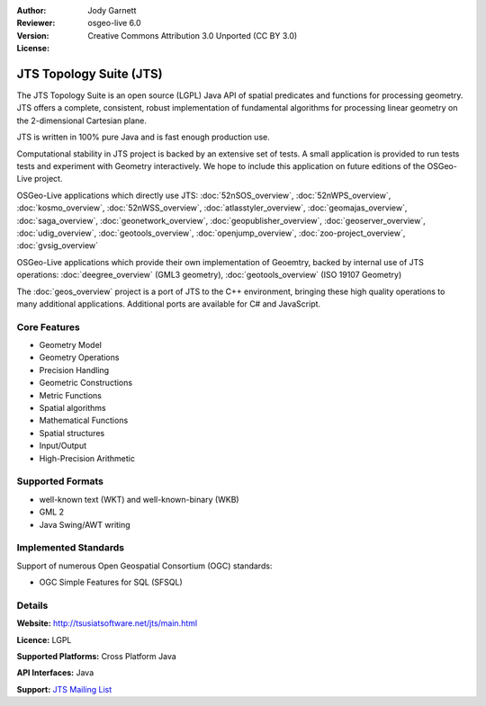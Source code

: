 :Author: Jody Garnett
:Reviewer:
:Version: osgeo-live 6.0
:License: Creative Commons Attribution 3.0 Unported (CC BY 3.0)

.. image:: ../../images/project_logos/jts_project.png
  :scale: 60 %
  :alt: project logo
  :align: right
  :target: http://tsusiatsoftware.net/jts/main.html

JTS Topology Suite (JTS)
================================================================================

The JTS Topology Suite is an open source (LGPL) Java API of spatial predicates and functions for
processing geometry.  JTS offers a complete, consistent, robust implementation of fundamental
algorithms for processing linear geometry on the 2-dimensional Cartesian plane.

JTS is written in 100% pure Java and is fast enough production use.

.. image:: ../../images/screenshots/800x600/jts-overview.jpg
  :scale: 60 %
  :alt: JTS Topology Suite implementation of Simple Features for SQL Geometry
  :align: right

Computational stability in JTS project is backed by an extensive set of tests. A small application
is provided to run tests tests and experiment with Geometry interactively. We hope to include this
application on future editions of the OSGeo-Live project.

OSGeo-Live applications which directly use JTS:
:doc:`52nSOS_overview`,
:doc:`52nWPS_overview`,
:doc:`kosmo_overview`,
:doc:`52nWSS_overview`,
:doc:`atlasstyler_overview`,
:doc:`geomajas_overview`,
:doc:`saga_overview`,
:doc:`geonetwork_overview`,
:doc:`geopublisher_overview`,
:doc:`geoserver_overview`,
:doc:`udig_overview`,
:doc:`geotools_overview`,
:doc:`openjump_overview`,
:doc:`zoo-project_overview`,
:doc:`gvsig_overview`

OSGeo-Live applications which provide their own implementation of Geoemtry, backed by internal
use of JTS operations:
:doc:`deegree_overview` (GML3 geometry),
:doc:`geotools_overview` (ISO 19107 Geometry)

The :doc:`geos_overview` project is a port of JTS to the C++ environment, bringing
these high quality operations to many additional applications. Additional ports are available
for C# and JavaScript.

Core Features
--------------------------------------------------------------------------------

* Geometry Model
* Geometry Operations
* Precision Handling
* Geometric Constructions
* Metric Functions
* Spatial algorithms
* Mathematical Functions
* Spatial structures
* Input/Output
* High-Precision Arithmetic

Supported Formats
-----------------

* well-known text (WKT) and well-known-binary (WKB)
* GML 2
* Java Swing/AWT writing

Implemented Standards
--------------------------------------------------------------------------------

Support of numerous Open Geospatial Consortium (OGC) standards:

* OGC Simple Features for SQL (SFSQL)

Details
--------------------------------------------------------------------------------

**Website:** http://tsusiatsoftware.net/jts/main.html

**Licence:** LGPL

**Supported Platforms:** Cross Platform Java

**API Interfaces:** Java

**Support:** `JTS Mailing List <https://lists.sourceforge.net/lists/listinfo/jts-topo-suite-user>`_
